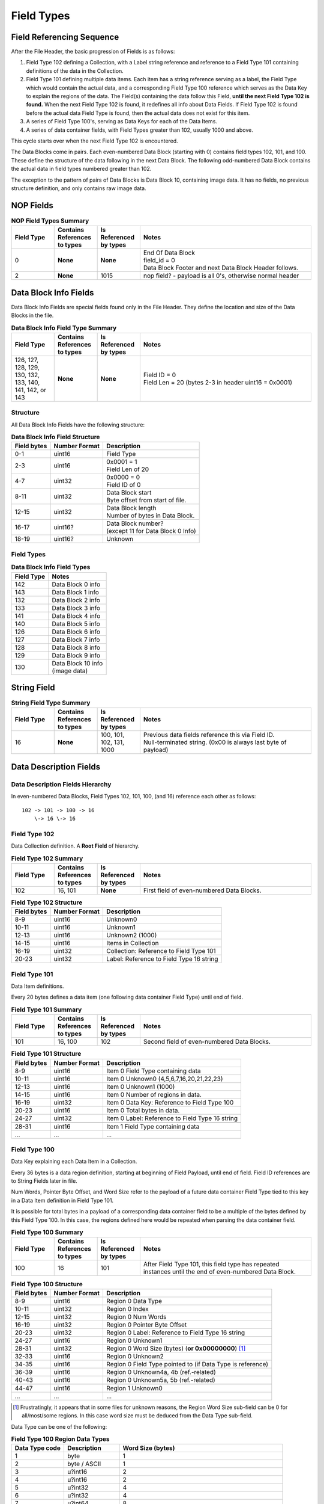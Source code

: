 .. _sec-field-types:

Field Types
-----------

Field Referencing Sequence
~~~~~~~~~~~~~~~~~~~~~~~~~~

After the File Header, the basic progression of Fields is as follows:

#. Field Type 102 defining a Collection, with a Label string reference and
   reference to a Field Type 101 containing definitions of the data in the
   Collection.
#. Field Type 101 defining multiple data items. Each item has a string
   reference serving as a label, the Field Type which would contain the actual
   data, and a corresponding Field Type 100 reference which serves as the Data
   Key to explain the regions of the data. The Field(s) containing the data
   follow this Field, **until the next Field Type 102 is found.** When the next
   Field Type 102 is found, it redefines all info about Data Fields. If Field
   Type 102 is found before the actual data Field Type is found, then the
   actual data does not exist for this item.
#. A series of Field Type 100's, serving as Data Keys for each of the Data
   Items.
#. A series of data container fields, with Field Types greater than 102,
   usually 1000 and above.

This cycle starts over when the next Field Type 102 is encountered.

The Data Blocks come in pairs. Each even-numbered Data Block (starting with 0)
contains field types 102, 101, and 100. These define the structure of the data
following in the next Data Block. The following odd-numbered Data Block
contains the actual data in field types numbered greater than 102.

The exception to the pattern of pairs of Data Blocks is Data Block 10,
containing image data. It has no fields, no previous structure definition, and
only contains raw image data.

NOP Fields
~~~~~~~~~~

.. table:: **NOP Field Types Summary**
   :widths: 1,1,1,4

   +------------+------------+---------------+-------------------------------+
   | Field Type | Contains   | Is Referenced | Notes                         |
   |            | References | by types      |                               |
   |            | to types   |               |                               |
   +============+============+===============+===============================+
   | 0          | **None**   | **None**      | | End Of Data Block           |
   |            |            |               | | field\_id = 0               |
   |            |            |               | | Data Block Footer and next  |
   |            |            |               |   Data Block Header follows.  |
   +------------+------------+---------------+-------------------------------+
   | 2          | **None**   | 1015          | nop field? - payload is all   |
   |            |            |               | 0's, otherwise normal header  |
   +------------+------------+---------------+-------------------------------+

Data Block Info Fields
~~~~~~~~~~~~~~~~~~~~~~

Data Block Info Fields are special fields found only in the File Header. They
define the location and size of the Data Blocks in the file.

.. table:: **Data Block Info Field Type Summary**
   :widths: 1,1,1,4

   +------------+------------+---------------+--------------------------------+
   | Field Type | Contains   | Is Referenced | Notes                          |
   |            | References | by types      |                                |
   |            | to types   |               |                                |
   +============+============+===============+================================+
   | 126, 127,  | **None**   | **None**      | | Field ID = 0                 |
   | 128, 129,  |            |               | | Field Len = 20 (bytes 2-3 in |
   | 130, 132,  |            |               |   header uint16 = 0x0001)      |
   | 133, 140,  |            |               |                                |
   | 141, 142,  |            |               |                                |
   | or 143     |            |               |                                |
   +------------+------------+---------------+--------------------------------+

Structure
^^^^^^^^^

All Data Block Info Fields have the following structure:

.. table:: **Data Block Info Field Structure**
   :widths: auto

   +-------------+---------------+--------------------------------------------+
   | Field bytes | Number Format | Description                                |
   +=============+===============+============================================+
   | 0-1         | uint16        | Field Type                                 |
   +-------------+---------------+--------------------------------------------+
   | 2-3         | uint16        | | 0x0001 = 1                               |
   |             |               | | Field Len of 20                          |
   +-------------+---------------+--------------------------------------------+
   | 4-7         | uint32        | | 0x0000 = 0                               |
   |             |               | | Field ID of 0                            |
   +-------------+---------------+--------------------------------------------+
   | 8-11        | uint32        | | Data Block start                         |
   |             |               | | Byte offset from start of file.          |
   +-------------+---------------+--------------------------------------------+
   | 12-15       | uint32        | | Data Block length                        |
   |             |               | | Number of bytes in Data Block.           |
   +-------------+---------------+--------------------------------------------+
   | 16-17       | uint16?       | | Data Block number?                       |
   |             |               | | (except 11 for Data Block 0 Info)        |
   +-------------+---------------+--------------------------------------------+
   | 18-19       | uint16?       | Unknown                                    |
   +-------------+---------------+--------------------------------------------+

Field Types
^^^^^^^^^^^

.. table:: **Data Block Info Field Types**
   :widths: auto

   +--------------+----------------------------------+
   | Field Type   | Notes                            |
   +==============+==================================+
   | 142          | Data Block 0 info                |
   +--------------+----------------------------------+
   | 143          | Data Block 1 info                |
   +--------------+----------------------------------+
   | 132          | Data Block 2 info                |
   +--------------+----------------------------------+
   | 133          | Data Block 3 info                |
   +--------------+----------------------------------+
   | 141          | Data Block 4 info                |
   +--------------+----------------------------------+
   | 140          | Data Block 5 info                |
   +--------------+----------------------------------+
   | 126          | Data Block 6 info                |
   +--------------+----------------------------------+
   | 127          | Data Block 7 info                |
   +--------------+----------------------------------+
   | 128          | Data Block 8 info                |
   +--------------+----------------------------------+
   | 129          | Data Block 9 info                |
   +--------------+----------------------------------+
   | 130          | | Data Block 10 info             |
   |              | | (image data)                   |
   +--------------+----------------------------------+

String Field
~~~~~~~~~~~~

.. table:: **String Field Type Summary**
   :widths: 1,1,1,4

   +------------+------------+---------------+--------------------------------+
   | Field Type | Contains   | Is Referenced | Notes                          |
   |            | References | by types      |                                |
   |            | to types   |               |                                |
   +============+============+===============+================================+
   | 16         | **None**   | 100, 101,     | | Previous data fields         |
   |            |            | 102, 131,     |   reference this via Field ID. |
   |            |            | 1000          | | Null-terminated string.      |
   |            |            |               |   (0x00 is always last byte    |
   |            |            |               |   of payload)                  |
   +------------+------------+---------------+--------------------------------+

Data Description Fields
~~~~~~~~~~~~~~~~~~~~~~~

Data Description Fields Hierarchy
^^^^^^^^^^^^^^^^^^^^^^^^^^^^^^^^^

In even-numbered Data Blocks, Field Types 102, 101, 100, (and 16) reference
each other as follows:

::

    102 -> 101 -> 100 -> 16
        \-> 16 \-> 16

Field Type 102
^^^^^^^^^^^^^^

Data Collection definition. A **Root Field** of hierarchy.

.. table:: **Field Type 102 Summary**
   :widths: 1,1,1,4

   +------------+------------+---------------+-------------------------------+
   | Field Type | Contains   | Is Referenced | Notes                         |
   |            | References | by types      |                               |
   |            | to types   |               |                               |
   +============+============+===============+===============================+
   | 102        | 16, 101    | **None**      | First field of even-numbered  |
   |            |            |               | Data Blocks.                  |
   +------------+------------+---------------+-------------------------------+

.. table:: **Field Type 102 Structure**
   :widths: auto

   +-------------+---------------+--------------------------------------------+
   | Field bytes | Number Format | Description                                |
   +=============+===============+============================================+
   | 8-9         | uint16        | Unknown0                                   |
   +-------------+---------------+--------------------------------------------+
   | 10-11       | uint16        | Unknown1                                   |
   +-------------+---------------+--------------------------------------------+
   | 12-13       | uint16        | Unknown2 (1000)                            |
   +-------------+---------------+--------------------------------------------+
   | 14-15       | uint16        | Items in Collection                        |
   +-------------+---------------+--------------------------------------------+
   | 16-19       | uint32        | Collection: Reference to Field Type 101    |
   +-------------+---------------+--------------------------------------------+
   | 20-23       | uint32        | Label: Reference to Field Type 16 string   |
   +-------------+---------------+--------------------------------------------+

Field Type 101
^^^^^^^^^^^^^^

Data Item definitions.

Every 20 bytes defines a data item (one following data container Field Type)
until end of field.

.. table:: **Field Type 101 Summary**
   :widths: 1,1,1,4

   +------------+------------+---------------+-------------------------------+
   | Field Type | Contains   | Is Referenced | Notes                         |
   |            | References | by types      |                               |
   |            | to types   |               |                               |
   +============+============+===============+===============================+
   | 101        | 16, 100    | 102           | Second field of even-numbered |
   |            |            |               | Data Blocks.                  |
   +------------+------------+---------------+-------------------------------+

.. table:: **Field Type 101 Structure**
   :widths: auto

   +-------------+---------------+--------------------------------------------+
   | Field bytes | Number Format | Description                                |
   +=============+===============+============================================+
   | 8-9         | uint16        | Item 0 Field Type containing data          |
   +-------------+---------------+--------------------------------------------+
   | 10-11       | uint16        | Item 0 Unknown0 (4,5,6,7,16,20,21,22,23)   |
   +-------------+---------------+--------------------------------------------+
   | 12-13       | uint16        | Item 0 Unknown1 (1000)                     |
   +-------------+---------------+--------------------------------------------+
   | 14-15       | uint16        | Item 0 Number of regions in data.          |
   +-------------+---------------+--------------------------------------------+
   | 16-19       | uint32        | Item 0 Data Key: Reference to Field Type   |
   |             |               | 100                                        |
   +-------------+---------------+--------------------------------------------+
   | 20-23       | uint16        | Item 0 Total bytes in data.                |
   +-------------+---------------+--------------------------------------------+
   | 24-27       | uint32        | Item 0 Label: Reference to Field Type 16   |
   |             |               | string                                     |
   +-------------+---------------+--------------------------------------------+
   |             |               |                                            |
   +-------------+---------------+--------------------------------------------+
   | 28-31       | uint16        | Item 1 Field Type containing data          |
   +-------------+---------------+--------------------------------------------+
   | \...        | \...          | \...                                       |
   +-------------+---------------+--------------------------------------------+

Field Type 100
^^^^^^^^^^^^^^

Data Key explaining each Data Item in a Collection.

Every 36 bytes is a data region definition, starting at beginning of Field
Payload, until end of field. Field ID references are to String Fields later in
file.

Num Words, Pointer Byte Offset, and Word Size refer to the payload of a future
data container Field Type tied to this key in a Data Item definition in Field
Type 101.

It is possible for total bytes in a payload of a corresponding data container
field to be a multiple of the bytes defined by this Field Type 100. In this
case, the regions defined here would be repeated when parsing the data
container field.

.. table:: **Field Type 100 Summary**
   :widths: 1,1,1,4

   +------------+------------+---------------+-------------------------------+
   | Field Type | Contains   | Is Referenced | Notes                         |
   |            | References | by types      |                               |
   |            | to types   |               |                               |
   +============+============+===============+===============================+
   | 100        | 16         | 101           | After Field Type 101, this    |
   |            |            |               | field type has repeated       |
   |            |            |               | instances until the end of    |
   |            |            |               | even-numbered Data Block.     |
   +------------+------------+---------------+-------------------------------+

.. table:: **Field Type 100 Structure**
   :widths: auto

   +-------------+---------------+--------------------------------------------+
   | Field bytes | Number Format | Description                                |
   +=============+===============+============================================+
   | 8-9         | uint16        | Region 0 Data Type                         |
   +-------------+---------------+--------------------------------------------+
   | 10-11       | uint32        | Region 0 Index                             |
   +-------------+---------------+--------------------------------------------+
   | 12-15       | uint32        | Region 0 Num Words                         |
   +-------------+---------------+--------------------------------------------+
   | 16-19       | uint32        | Region 0 Pointer Byte Offset               |
   +-------------+---------------+--------------------------------------------+
   | 20-23       | uint32        | Region 0 Label: Reference to Field Type    |
   |             |               | 16 string                                  |
   +-------------+---------------+--------------------------------------------+
   | 24-27       | uint16        | Region 0 Unknown1                          |
   +-------------+---------------+--------------------------------------------+
   | 28-31       | uint32        | Region 0 Word Size (bytes)                 |
   |             |               | (**or 0x00000000**) [#region_word_size]_   |
   +-------------+---------------+--------------------------------------------+
   | 32-33       | uint16        | Region 0 Unknown2                          |
   +-------------+---------------+--------------------------------------------+
   | 34-35       | uint16        | Region 0 Field Type pointed to (if Data    |
   |             |               | Type is reference)                         |
   +-------------+---------------+--------------------------------------------+
   | 36-39       | uint16        | Region 0 Unknown4a, 4b (ref.-related)      |
   +-------------+---------------+--------------------------------------------+
   | 40-43       | uint16        | Region 0 Unknown5a, 5b (ref.-related)      |
   +-------------+---------------+--------------------------------------------+
   |             |               |                                            |
   +-------------+---------------+--------------------------------------------+
   | 44-47       | uint16        | Region 1 Unknown0                          |
   +-------------+---------------+--------------------------------------------+
   | \...        | \...          | \...                                       |
   +-------------+---------------+--------------------------------------------+

.. [#region_word_size] Frustratingly, it appears that in some files for unknown
   reasons, the Region Word Size sub-field can be 0 for all/most/some regions.
   In this case word size must be deduced from the Data Type sub-field.

Data Type can be one of the following:

.. table:: **Field Type 100 Region Data Types**
   :widths: auto

   +------------------+--------------------+---------------------+
   | Data Type code   | Description        | Word Size (bytes)   |
   +==================+====================+=====================+
   | 1                | byte               | 1                   |
   +------------------+--------------------+---------------------+
   | 2                | byte / ASCII       | 1                   |
   +------------------+--------------------+---------------------+
   | 3                | u?int16            | 2                   |
   +------------------+--------------------+---------------------+
   | 4                | u?int16            | 2                   |
   +------------------+--------------------+---------------------+
   | 5                | u?int32            | 4                   |
   +------------------+--------------------+---------------------+
   | 6                | u?int32            | 4                   |
   +------------------+--------------------+---------------------+
   | 7                | u?int64            | 8                   |
   +------------------+--------------------+---------------------+
   | 9                | u?int32            | 4                   |
   +------------------+--------------------+---------------------+
   | 10               | double (float)     | 8                   |
   +------------------+--------------------+---------------------+
   | 15               | uint32 Reference   | 4                   |
   +------------------+--------------------+---------------------+
   | 17               | uint32 Reference   | 4                   |
   +------------------+--------------------+---------------------+
   | 21               | u?int32            | 4                   |
   +------------------+--------------------+---------------------+
   |                  |                    |                     |
   +------------------+--------------------+---------------------+
   | 100              |                    | 8                   |
   +------------------+--------------------+---------------------+
   | 102              |                    | 16                  |
   +------------------+--------------------+---------------------+
   | 103              |                    | 8                   |
   +------------------+--------------------+---------------------+
   | 107              |                    | 8                   |
   +------------------+--------------------+---------------------+
   | 110              |                    | 8                   |
   +------------------+--------------------+---------------------+
   | 115              |                    | 4                   |
   +------------------+--------------------+---------------------+
   | 120              |                    | 8                   |
   +------------------+--------------------+---------------------+
   | 131              |                    | 12                  |
   +------------------+--------------------+---------------------+
   | 1000             |                    | 4                   |
   +------------------+--------------------+---------------------+
   | 1001             |                    | 8 (end, first,      |
   |                  |                    | last, start,        |
   |                  |                    | taglist),           |
   |                  |                    | or 24 (cal)         |
   +------------------+--------------------+---------------------+
   | 1002             |                    | 24                  |
   +------------------+--------------------+---------------------+
   | 1003             |                    | 8 (faint_loc,       |
   |                  |                    | small_loc, first,   |
   |                  |                    | last), or           |
   |                  |                    | 16 (bounds, where)  |
   +------------------+--------------------+---------------------+
   | 1004             |                    | 8 (tagdef_list), or |
   |                  |                    | 16 (bkgd_box,       |
   |                  |                    | large_box, in, out) |
   +------------------+--------------------+---------------------+
   | 1005             |                    | 64                  |
   +------------------+--------------------+---------------------+
   | 1006             |                    | 12 (runs), or       |
   |                  |                    | 640 (qinf)          |
   +------------------+--------------------+---------------------+
   | 1007             |                    | 8                   |
   +------------------+--------------------+---------------------+
   | 1008             |                    | 8                   |
   +------------------+--------------------+---------------------+
   | 1009             |                    | 16                  |
   +------------------+--------------------+---------------------+
   | 1010             |                    | 4 (this), or        |
   |                  |                    | 144 (params)        |
   +------------------+--------------------+---------------------+
   | 1011             |                    | 8                   |
   +------------------+--------------------+---------------------+
   | 1012             |                    | 16                  |
   +------------------+--------------------+---------------------+
   | 1016             |                    | 440                 |
   +------------------+--------------------+---------------------+
   | 1017             |                    | 44                  |
   +------------------+--------------------+---------------------+
   | 1018             |                    | 32                  |
   +------------------+--------------------+---------------------+
   | 1019             |                    | 8 (a, r), or        |
   |                  |                    | 36 (sample_list)    |
   +------------------+--------------------+---------------------+
   | 1020             |                    | 32                  |
   +------------------+--------------------+---------------------+
   | 1021             |                    | 56                  |
   +------------------+--------------------+---------------------+
   | 1023             |                    | 24                  |
   +------------------+--------------------+---------------------+
   | 1027             |                    | 8                   |
   +------------------+--------------------+---------------------+
   | 1028             |                    | 40                  |
   +------------------+--------------------+---------------------+
   | 1032             |                    | 12                  |
   +------------------+--------------------+---------------------+
   | 1034             |                    | 16                  |
   +------------------+--------------------+---------------------+
   | 1035             |                    | 44                  |
   +------------------+--------------------+---------------------+
   | 1036             |                    | 8                   |
   +------------------+--------------------+---------------------+
   | 1037             |                    | 8                   |
   +------------------+--------------------+---------------------+
   | 1038             |                    | 20                  |
   +------------------+--------------------+---------------------+
   | 1039             |                    | 24                  |
   +------------------+--------------------+---------------------+
   | 1040             |                    | 20                  |
   +------------------+--------------------+---------------------+
   | 1041             |                    | 20                  |
   +------------------+--------------------+---------------------+
   | 1042             |                    | 100                 |
   +------------------+--------------------+---------------------+
   | 1043             |                    | 20                  |
   +------------------+--------------------+---------------------+
   | 1044             |                    | 4                   |
   +------------------+--------------------+---------------------+
   | 1047             |                    | 12                  |
   +------------------+--------------------+---------------------+
   | 1048             |                    | 40                  |
   +------------------+--------------------+---------------------+
   | 1049             |                    | 24                  |
   +------------------+--------------------+---------------------+
   | 1051             |                    | 16                  |
   +------------------+--------------------+---------------------+

Data Container Fields
~~~~~~~~~~~~~~~~~~~~~

Data container fields have Field Types greater than 102. (Note: this may not
strictly be true. (?) To be sure treat any Data Field in odd-numbered Data
Blocks as data container fields.)

Each of these contains data, the format of which is determined by the last
Field Type 100 that is paired with them by an item in Field Type 101.

Field Types of data container fields are often but not limited to: 131, 1000,
many numbers greater than 1000.

Part of the data format of data container fields may include references to
other field IDs, allowing a hierarchical structure of data container fields. If
a region Data Type indicates a Reference, but the actual data is 0, then the
region contains no data and should be ignored.
